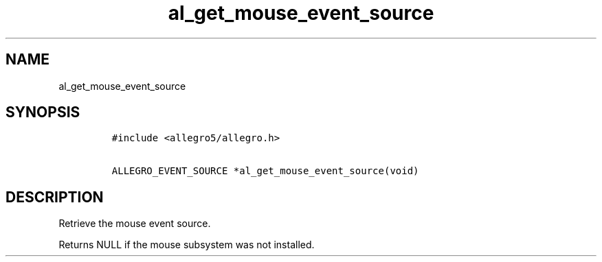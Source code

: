 .TH al_get_mouse_event_source 3 "" "Allegro reference manual"
.SH NAME
.PP
al_get_mouse_event_source
.SH SYNOPSIS
.IP
.nf
\f[C]
#include\ <allegro5/allegro.h>

ALLEGRO_EVENT_SOURCE\ *al_get_mouse_event_source(void)
\f[]
.fi
.SH DESCRIPTION
.PP
Retrieve the mouse event source.
.PP
Returns NULL if the mouse subsystem was not installed.
